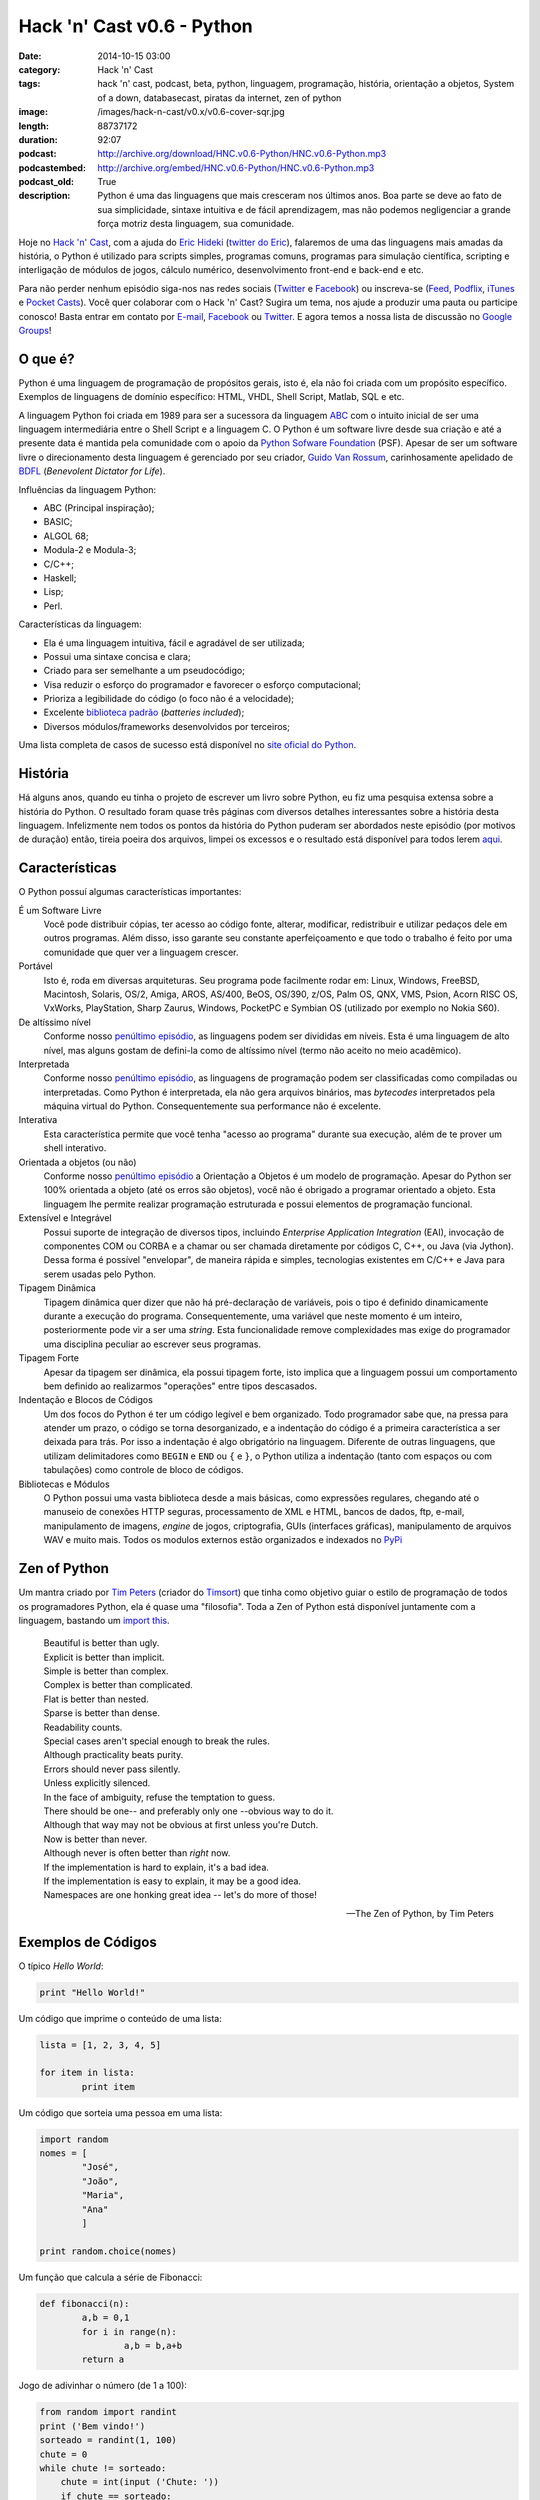 Hack 'n' Cast v0.6 - Python
###########################
:date: 2014-10-15 03:00
:category: Hack 'n' Cast
:tags: hack 'n' cast, podcast, beta, python, linguagem, programação, história, orientação a objetos, System of a down, databasecast, piratas da internet, zen of python
:image: /images/hack-n-cast/v0.x/v0.6-cover-sqr.jpg
:length: 88737172
:duration: 92:07
:podcast: http://archive.org/download/HNC.v0.6-Python/HNC.v0.6-Python.mp3
:podcastembed: http://archive.org/embed/HNC.v0.6-Python/HNC.v0.6-Python.mp3
:podcast_old: True
:description: Python é uma das linguagens que mais cresceram nos últimos anos. Boa parte se deve ao fato de sua simplicidade, sintaxe intuitiva e de fácil aprendizagem, mas não podemos negligenciar a grande força motriz desta linguagem, sua comunidade.

Hoje no `Hack 'n' Cast`_, com a ajuda do `Eric Hideki`_ (`twitter do Eric`_), falaremos de uma das linguagens mais amadas da história, o Python é utilizado para scripts simples, programas comuns, programas para simulação científica, scripting e interligação de módulos de jogos, cálculo numérico, desenvolvimento front-end e back-end e etc.

.. image:: {filename}/images/hack-n-cast/v0.x/v0.6-cover-wide.jpg
        :target: {filename}/images/hack-n-cast/v0.x/v0.6-cover-wide.jpg
        :alt: Hack 'n' Cast v0.6 - Python
        :align: center

Para não perder nenhum episódio siga-nos nas redes sociais (`Twitter`_ e `Facebook`_) ou inscreva-se (`Feed`_, `Podflix`_, `iTunes`_ e `Pocket Casts`_). Você quer colaborar com o Hack 'n' Cast? Sugira um tema, nos ajude a produzir uma pauta ou participe conosco! Basta entrar em contato por `E-mail`_, `Facebook`_ ou `Twitter`_. E agora temos a nossa lista de discussão no `Google Groups`_!

.. more

.. podcast:: HNC.v0.6-Python
        :rss: http://feeds.feedburner.com/hack-n-cast
        :itunes: https://itunes.apple.com/br/podcast/hack-n-cast/id884916846

O que é?
--------

Python é uma linguagem de programação de propósitos gerais, isto é, ela não foi criada com um propósito específico. Exemplos de linguagens de domínio específico: HTML, VHDL, Shell Script, Matlab, SQL e etc.

A linguagem Python foi criada em 1989 para ser a sucessora da linguagem `ABC`_ com o intuito inicial de ser uma linguagem intermediária entre o Shell Script e a linguagem C. O Python é um software livre desde sua criação e até a presente data é mantida pela comunidade com o apoio da `Python Sofware Foundation`_ (PSF). Apesar de ser um software livre o direcionamento desta linguagem é gerenciado por seu criador, `Guido Van Rossum`_, carinhosamente apelidado de `BDFL`_ (*Benevolent Dictator for Life*).

Influências da linguagem Python:

- ABC (Principal inspiração);
- BASIC;
- ALGOL 68;
- Modula-2 e Modula-3;
- C/C++;
- Haskell;
- Lisp;
- Perl.

Características da linguagem:

- Ela é uma linguagem intuitiva, fácil e agradável de ser utilizada;
- Possui uma sintaxe concisa e clara;
- Criado para ser semelhante a um pseudocódigo;
- Visa reduzir o esforço do programador e favorecer o esforço computacional;
- Prioriza a legibilidade do código (o foco não é a velocidade);
- Excelente `biblioteca padrão`_ (*batteries included*);
- Diversos módulos/frameworks desenvolvidos por terceiros;


Uma lista completa de casos de sucesso está disponível no `site oficial do Python`_.

História
--------

Há alguns anos, quando eu tinha o projeto de escrever um livro sobre Python, eu fiz uma pesquisa extensa sobre a história do Python. O resultado foram quase três páginas com diversos detalhes interessantes sobre a história desta linguagem. Infelizmente nem todos os pontos da história do Python puderam ser abordados neste episódio (por motivos de duração) então, tireia poeira dos arquivos, limpei os excessos e o resultado está disponível para todos lerem `aqui`_.


Características
---------------

O Python possuí algumas características importantes:

É um Software Livre
        Você pode distribuir cópias, ter acesso ao código fonte, alterar,
        modificar, redistribuir e utilizar pedaços dele em outros programas.
        Além disso, isso garante seu constante aperfeiçoamento e que todo
        o trabalho é feito por uma comunidade que quer ver a linguagem crescer.

Portável
        Isto é, roda em diversas arquiteturas. Seu programa pode facilmente rodar
        em: Linux, Windows, FreeBSD, Macintosh, Solaris, OS/2, Amiga, AROS,
        AS/400, BeOS, OS/390, z/OS, Palm OS, QNX, VMS, Psion, Acorn RISC OS,
        VxWorks, PlayStation, Sharp Zaurus, Windows, PocketPC e Symbian OS
        (utilizado por exemplo no Nokia S60).

De altíssimo nível
        Conforme nosso `penúltimo episódio`_, as linguagens podem ser divididas
        em níveis. Esta é uma linguagem de alto nível, mas alguns gostam de
        defini-la como de altíssimo nível (termo não aceito no meio acadêmico).


Interpretada
        Conforme nosso `penúltimo episódio`_, as linguagens de programação
        podem ser classificadas como compiladas ou interpretadas. Como Python
        é interpretada, ela não gera arquivos binários, mas *bytecodes*
        interpretados pela máquina virtual do Python. Consequentemente sua
        performance não é excelente.

Interativa
        Esta característica permite que você tenha "acesso ao programa" durante
        sua execução, além de te prover um shell interativo.

Orientada a objetos (ou não)
        Conforme nosso `penúltimo episódio`_ a Orientação a Objetos é um modelo
        de programação. Apesar do Python ser 100% orientada a objeto (até os
        erros são objetos), você não é obrigado a programar orientado a objeto.
        Esta linguagem lhe permite realizar programação estruturada e possui
        elementos de programação funcional.

Extensível e Integrável
        Possui suporte de integração de diversos tipos, incluindo *Enterprise
        Application Integration* (EAI), invocação de componentes COM
        ou CORBA e a chamar ou ser chamada diretamente por códigos C, C++, ou Java
        (via Jython). Dessa forma é possível "envelopar", de maneira rápida
        e simples, tecnologias existentes em C/C++ e Java para serem usadas
        pelo Python.

Tipagem Dinâmica
        Tipagem dinâmica quer dizer que não há pré-declaração de variáveis,
        pois o tipo é definido dinamicamente durante a execução do programa.
        Consequentemente, uma variável que neste momento é um inteiro,
        posteriormente pode vir a ser uma *string*. Esta funcionalidade remove
        complexidades mas exige do programador uma disciplina peculiar ao
        escrever seus programas.

Tipagem Forte
        Apesar da tipagem ser dinâmica, ela possui tipagem forte, isto implica
        que a linguagem possui um comportamento bem definido ao realizarmos
        "operações" entre tipos descasados.

Indentação e Blocos de Códigos
        Um dos focos do Python é ter um código legível e bem organizado. Todo
        programador sabe que, na pressa para atender um prazo, o código se
        torna desorganizado, e a indentação do código é a primeira
        característica a ser deixada para trás. Por isso a indentação é algo
        obrigatório na linguagem. Diferente de outras linguagens, que utilizam
        delimitadores como ``BEGIN`` e ``END`` ou ``{`` e ``}``, o Python
        utiliza a indentação (tanto com espaços ou com tabulações) como
        controle de bloco de códigos.

Bibliotecas e Módulos
        O Python possui uma vasta biblioteca desde a mais básicas, como
        expressões regulares, chegando até o manuseio de conexões HTTP seguras,
        processamento de XML e HTML, bancos de dados, ftp, e-mail,
        manipulamento de imagens, *engine* de jogos, criptografia, GUIs
        (interfaces gráficas), manipulamento de arquivos WAV e muito mais.
        Todos os modulos externos estão organizados e indexados no `PyPi`_

Zen of Python
-------------

Um mantra criado por `Tim Peters`_ (criador do `Timsort`_) que tinha como objetivo guiar o estilo de programação de todos os programadores Python, ela é quase uma "filosofia". Toda a Zen of Python está disponível juntamente com a linguagem, bastando um `import this`_.

        | Beautiful is better than ugly.
        | Explicit is better than implicit.
        | Simple is better than complex.
        | Complex is better than complicated.
        | Flat is better than nested.
        | Sparse is better than dense.
        | Readability counts.
        | Special cases aren't special enough to break the rules.
        | Although practicality beats purity.
        | Errors should never pass silently.
        | Unless explicitly silenced.
        | In the face of ambiguity, refuse the temptation to guess.
        | There should be one-- and preferably only one --obvious way to do it.
        | Although that way may not be obvious at first unless you're Dutch.
        | Now is better than never.
        | Although never is often better than *right* now.
        | If the implementation is hard to explain, it's a bad idea.
        | If the implementation is easy to explain, it may be a good idea.
        | Namespaces are one honking great idea -- let's do more of those!

        -- The Zen of Python, by Tim Peters

Exemplos de Códigos
-------------------

O típico *Hello World*:

.. code-block:: python

        print "Hello World!"


Um código que imprime o conteúdo de uma lista:

.. code-block:: python

        lista = [1, 2, 3, 4, 5]

        for item in lista:
                print item

Um código que sorteia uma pessoa em uma lista:

.. code-block:: python

        import random
        nomes = [
                "José",
                "João",
                "Maria",
                "Ana"
                ]

        print random.choice(nomes)

Um função que calcula a série de Fibonacci:

.. code-block:: python

        def fibonacci(n):
                a,b = 0,1
                for i in range(n):
                        a,b = b,a+b
                return a

Jogo de adivinhar o número (de 1 a 100):

.. code-block:: python

        from random import randint
        print ('Bem vindo!')
        sorteado = randint(1, 100)
        chute = 0
        while chute != sorteado:
            chute = int(input ('Chute: '))
            if chute == sorteado:
                print ('Você venceu!')
            else:
                if chute > sorteado:
                    print ('Alto')
                else:
                    print ('Baixo')
        print ('Fim do jogo!')


Jogo de adivinhar um nome feminino entre os mais frequentes no Brasil (feito por uma menina de 12 anos)

.. code-block:: python

        import random

        nomes = '''Júlia Sophia Isabella Manuela Giovanna Alice Laura
                Luiza Beatriz Mariana Yasmin Gabriela Rafaela Isabelle Lara
                Letícia Valentina Nicole Sarah Vitória Isadora Lívia Helena
                Lorena Clara Larissa Emanuelly Heloisa Marina Melissa Gabrielly
                Eduarda Rebeca Amanda Alícia Bianca Lavínia Fernanda Ester
                Carolina Emily Cecília Pietra Milena Marcela Laís Natália
                Maria Bruna Camila Luana Catarina Olivia Agatha Mirella
                Sophie Stella Stefany Isabel Kamilly Elisa Luna Eloá Joana
                Mariane Bárbara Juliana Rayssa Alana Caroline Brenda Evelyn
                Débora Raquel Maitê Ana Nina Hadassa Antonella Jennifer
                Betina Mariah Sabrina'''.split()

        nomes.sort()
        print (' '.join(nomes))
        sorteado = random.choice(nomes)
        chute = ''
        while chute != sorteado:
                chute = input('Chute: ')
                if chute == sorteado:
                        print ('Parabéns!')
                elif chute > sorteado:
                        print ('Alto')
                else:
                        print ('Baixo')




Modulos Externos
----------------

Frameworks para Desenvolvimento Web
        - Django
        - Pylons
        - TurboGears
        - Plone
        - CherryPy
        - Web2py
        - Flask
        - Bottle

Processamento de Imagem/dados e geração de gráficos
        - Matplotlib
        - Pylab
        - Numarray
        - Numpy
        - Scipy
        - Python Imaging Library (PIL)
        - Pillow
        - PyOpenGL
        - Visual Python
        - Pandas

GUI Development
        - wxPython
        - tkInter
        - PyGtk
        - PyQt

System Administration
        - Ansible
        - Salt
        - OpenStack

Fontes de Aprendizado
---------------------

- `Site oficial`_;
- `Beginners Guide`_;
- `Documentação Oficial`_;
- `Tutorial Python 2`_;
- `Tutorial Python 3`_;
- `Best Free Python Books`_;
- `Vídeo Aulas Gratuitas`_;
- `PythonHelp`_;

Livros da Novatec
        - `Python para Desenvolvedores`_;
        - `Introdução à Programação com Python – 2ª Edição`_;
        - `Python Cookbook`_;
        - `Python e Django`_;

.. class:: panel-body bg-info

        Na compra de qualquer livro na Novatec utilize o código **MINDBENDING** para conseguir 20% de desconto.

Outros Links Citados
--------------------

- `Python + Haskell`_;
- `Python Brochure`_;
- `BioPython`_;
- `Sentibol`_ (Projeto do Cássio Botaro);
- `Python tocando Sweet Child O'Mine`_;
- `iPython`_;
- `Curto Circuito Podcast`_;
- `PEP8`_;
- `O Que Python Pode Fazer e Você Não Sabia`_;

Links Citados no Bug Report
---------------------------

- `DatabaseCast`_;
- `Nossa Participação no DatabaseCast`_;
- `Neto Cast`_;
- `Piratas da Internet`_;

Trilha Sonora
-------------

A trilha sonora deste episódio foi escolhida pelo Eric Hideki e é uma homenagem ao System of a Down.

System Of A Down (1998)
	- P.L.U.C.K
	- War
	- Suite-Pee
	- Know
	- Spiders
	- Soil

Toxicity (2001)
	- Prison Song
	- Needles
	- Deer Dance
	- Chop Suey!
	- Forest
	- ATWA
	- Toxicity

Steal This Album (2002)
	- I-E-A-I-A-I-O
	- Bubbles
	- Boom!
	- Ego Brain
	- Roulette


.. Links genéricos
.. _Hack 'n' Cast: /pt/category/hack-n-cast
.. _Eric Hideki: https://ericstk.wordpress.com/
.. _twitter do Eric: https://twitter.com/erichideki
.. _ABC: http://en.wikipedia.org/wiki/ABC_%28programming_language%29
.. _Python Sofware Foundation: https://www.python.org/psf/
.. _Guido Van Rossum: http://en.wikipedia.org/wiki/Guido_van_Rossum
.. _BDFL: http://www.artima.com/weblogs/viewpost.jsp?thread=235725
.. _biblioteca padrão: https://docs.python.org/2/library/index.html
.. _site oficial do Python: https://www.python.org/about/success
.. _aqui: /pt/a-historia-do-python
.. _Tim Peters: http://c2.com/cgi/wiki?TimPeters
.. _Timsort: http://en.wikipedia.org/wiki/Timsort
.. _import this: http://legacy.python.org/dev/peps/pep-0020/
.. _penúltimo episódio: /pt/hack-n-cast-v04-introducao-a-programacao
.. _PyPi: https://pypi.python.org/pypi

.. Social
.. _E-mail: mailto: hackncast@gmail.com
.. _Twitter: http://twitter.com/hackncast
.. _Facebook: http://facebook.com/hackncast
.. _Feed: http://feeds.feedburner.com/hack-n-cast
.. _Podflix: http://podflix.com.br/hackncast/
.. _iTunes: https://itunes.apple.com/br/podcast/hack-n-cast/id884916846?l=en
.. _Pocket Casts: http://pcasts.in/hackncast
.. _Google Groups: https://groups.google.com/forum/?hl=pt-BR#!forum/hackncast

.. Fontes de Aprendizado
.. _Site oficial: https://www.python.org/
.. _Beginners Guide: https://wiki.python.org/moin/BeginnersGuide
.. _Documentação Oficial: https://www.python.org/doc/
.. _Tutorial Python 2: https://docs.python.org/2/tutorial/index.html
.. _Tutorial Python 3: https://docs.python.org/3/tutorial/index.html
.. _Best Free Python Books: http://pythonbooks.revolunet.com/
.. _Vídeo Aulas Gratuitas: http://ericstk.wordpress.com/2013/08/19/video-aulas-gratuitas-de-python/
.. _PythonHelp: http://pythonhelp.wordpress.com/
.. _Python tocando Sweet Child O'Mine: https://www.youtube.com/watch?v=p403HD74eu0
.. _Python para Desenvolvedores: http://www.novatec.com.br/livros/pythondesenvolvedores/
.. _Introdução à Programação com Python – 2ª Edição: http://www.novatec.com.br/livros/introducao-python-2ed/
.. _Python Cookbook: http://www.novatec.com.br/livros/python-cookbook/
.. _Python e Django: http://www.novatec.com.br/livros/pythonedjango/


.. Links
.. _Sentibol: http://www.sentibol.com/
.. _BioPython: http://biopython.org/wiki/Main_Page
.. _Python Brochure: http://brochure.getpython.info/
.. _Python + Haskell: https://github.com/mattgreen/hython
.. _iPython: http://ipython.org/notebook.html
.. _Curto Circuito Podcast: http://www.curtocircuito.cc/aprendizagem-e-programacao/
.. _PEP8: http://legacy.python.org/dev/peps/pep-0008/
.. _O Que Python Pode Fazer e Você Não Sabia: https://speakerdeck.com/erichideki/o-que-python-pode-fazer-e-voce-nao-sabia

.. Bug Report Links
.. _Neto Cast: http://www.josecastanhasneto.blogspot.com.br/
.. _DatabaseCast: http://imasters.com.br/perfil/databasecast/
.. _Nossa Participação no DatabaseCast: http://imasters.com.br/infra/seguranca/databasecast-databasenhacking/
.. _Piratas da Internet: http://piratasdainternet.com.br/
